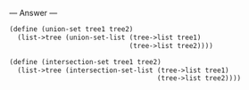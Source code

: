 
--- Answer ---

#+BEGIN_SRC scheme
(define (union-set tree1 tree2) 
  (list->tree (union-set-list (tree->list tree1) 
                              (tree->list tree2)))) 
  
(define (intersection-set tree1 tree2) 
  (list->tree (intersection-set-list (tree->list tree1) 
                                     (tree->list tree2)))) 
#+END_SRC
